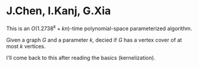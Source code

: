 #+FILETAGS: :vimwiki:

* J.Chen, I.Kanj, G.Xia
This is an $O(1.2738^k + kn)$-time polynomial-space parameterized algorithm.

Given a graph $G$ and a parameter $k$, decied if $G$ has a vertex cover of at
most $k$ vertices.

I'll come back to this after reading the basics (kernelization).
